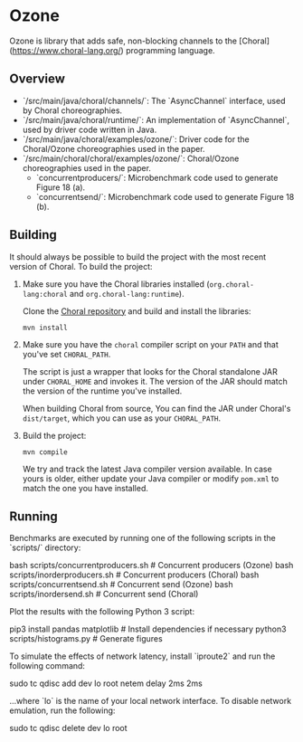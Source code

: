 * Ozone

Ozone is library that adds safe, non-blocking channels to the [Choral](https://www.choral-lang.org/)
programming language.

** Overview

- `/src/main/java/choral/channels/`: The `AsyncChannel` interface, used by Choral choreographies.
- `/src/main/java/choral/runtime/`: An implementation of `AsyncChannel`, used by driver code written in Java.
- `/src/main/java/choral/examples/ozone/`: Driver code for the Choral/Ozone choreographies used in the paper.
- `/src/main/choral/choral/examples/ozone/`: Choral/Ozone choreographies used in the paper.
  - `concurrentproducers/`: Microbenchmark code used to generate Figure 18 (a).
  - `concurrentsend/`: Microbenchmark code used to generate Figure 18 (b).

** Building

It should always be possible to build the project with the most recent version
of Choral. To build the project:

1. Make sure you have the Choral libraries installed (=org.choral-lang:choral=
   and =org.choral-lang:runtime=).

   Clone the [[https://github.com/choral-lang/choral][Choral repository]] and build and install the libraries:

   #+BEGIN_EXAMPLE
     mvn install
   #+END_EXAMPLE

2. Make sure you have the =choral= compiler script on your =PATH= and that
   you've set =CHORAL_PATH=.

   The script is just a wrapper that looks for the Choral standalone JAR under
   =CHORAL_HOME= and invokes it. The version of the JAR should match the version
   of the runtime you've installed.

   When building Choral from source, You can find the JAR under Choral's
   =dist/target=, which you can use as your =CHORAL_PATH=.

3. Build the project:

   #+BEGIN_EXAMPLE
     mvn compile
   #+END_EXAMPLE

   We try and track the latest Java compiler version available. In case yours is
   older, either update your Java compiler or modify =pom.xml= to match the one
   you have installed.

** Running

Benchmarks are executed by running one of the following scripts in the 
`scripts/` directory:

    bash scripts/concurrentproducers.sh    # Concurrent producers (Ozone)
    bash scripts/inorderproducers.sh       # Concurrent producers (Choral)
    bash scripts/concurrentsend.sh         # Concurrent send (Ozone)
    bash scripts/inordersend.sh            # Concurrent send (Choral)

Plot the results with the following Python 3 script:

    pip3 install pandas matplotlib         # Install dependencies if necessary
    python3 scripts/histograms.py          # Generate figures

To simulate the effects of network latency, install `iproute2` and run the following
command:

    sudo tc qdisc add dev lo root netem delay 2ms 2ms

...where `lo` is the name of your local network interface. To disable 
network emulation, run the following:

    sudo tc qdisc delete dev lo root
